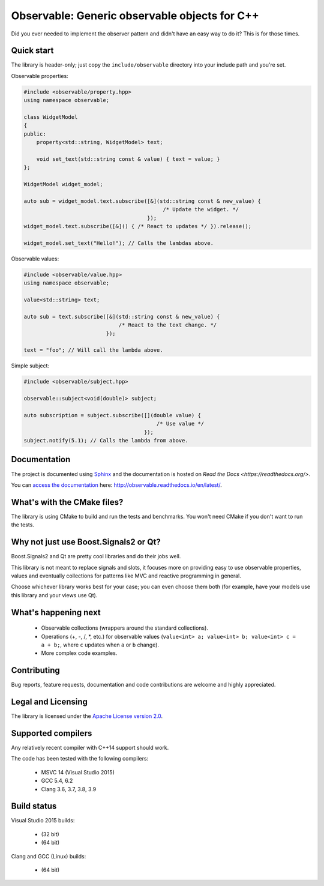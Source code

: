 Observable: Generic observable objects for C++
==============================================

Did you ever needed to implement the observer pattern and didn't have an easy
way to do it? This is for those times.

Quick start
-----------

The library is header-only; just copy the ``include/observable`` directory into
your include path and you're set.

Observable properties:

.. code-block:: C++

    #include <observable/property.hpp>
    using namespace observable;

    class WidgetModel
    {
    public:
        property<std::string, WidgetModel> text;

        void set_text(std::string const & value) { text = value; }
    };

    WidgetModel widget_model;

    auto sub = widget_model.text.subscribe([&](std::string const & new_value) {
                                                /* Update the widget. */
                                           });
    widget_model.text.subscribe([&]() { /* React to updates */ }).release();

    widget_model.set_text("Hello!"); // Calls the lambdas above.
    
Observable values:

.. code-block:: C++

    #include <observable/value.hpp>
    using namespace observable;
    
    value<std::string> text;
    
    auto sub = text.subscribe([&](std::string const & new_value) {
                                  /* React to the text change. */
                              });
                              
    text = "foo"; // Will call the lambda above.

Simple subject:

.. code-block:: C++

    #include <observable/subject.hpp>

    observable::subject<void(double)> subject;

    auto subscription = subject.subscribe([](double value) {
                                              /* Use value */
                                          }); 
    subject.notify(5.1); // Calls the lambda from above.

Documentation
-------------

.. image:: https://readthedocs.org/projects/observable/badge/?version=latest
    :target: http://observable.readthedocs.io/en/latest/?badge=latest
    :alt: Documentation Status

The project is documented using `Sphinx <http://www.sphinx-doc.org/>`_ and
the documentation is hosted on `Read the Docs <https://readthedocs.org/>`.

You can `access the documentation <http://observable.readthedocs.io/en/latest/>`_ here: http://observable.readthedocs.io/en/latest/.

What's with the CMake files?
----------------------------

The library is using CMake to build and run the tests and benchmarks. You won't
need CMake if you don't want to run the tests.

Why not just use Boost.Signals2 or Qt?
--------------------------------------

Boost.Signals2 and Qt are pretty cool libraries and do their jobs well.

This library is not meant to replace signals and slots, it focuses more on 
providing easy to use observable properties, values and eventually collections
for patterns like MVC and reactive programming in general.

Choose whichever library works best for your case; you can even choose them
both (for example, have your models use this library and your views use Qt). 

What's happening next
---------------------

 * Observable collections (wrappers around the standard collections).
 * Operations (+, -, /, *, etc.) for observable values (``value<int> a; value<int> b; value<int> c = a + b;``, 
   where ``c`` updates when ``a`` or ``b`` change).
 * More complex code examples.

Contributing
------------

Bug reports, feature requests, documentation and code contributions are welcome and
highly appreciated.

Legal and Licensing
-------------------

The library is licensed under the `Apache License version 2.0 <LICENSE.txt>`_.

Supported compilers
-------------------

Any relatively recent compiler with C++14 support should work.

The code has been tested with the following compilers:

 * MSVC 14 (Visual Studio 2015)
 * GCC 5.4, 6.2
 * Clang 3.6, 3.7, 3.8, 3.9

Build status
------------

Visual Studio 2015 builds:

 * |win32 build|_ (32 bit)
 * |win64 build|_ (64 bit)

.. |win32 build| image:: https://ci.appveyor.com/api/projects/status/bee1g4nlh25olmct/branch/master?svg=true
.. _win32 build: https://ci.appveyor.com/project/ddinu/observable-xwigk/branch/master

.. |win64 build| image:: https://ci.appveyor.com/api/projects/status/abi5swnpvc2nof3r/branch/master?svg=true
.. _win64 build: https://ci.appveyor.com/project/ddinu/observable/branch/master

Clang and GCC (Linux) builds:

 * |linux build|_ (64 bit)

.. |linux build| image:: https://travis-ci.org/ddinu/observable.svg?branch=master
.. _linux build: https://travis-ci.org/ddinu/observable

